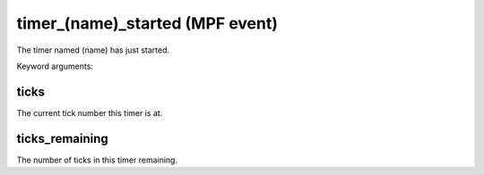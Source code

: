 timer_(name)_started (MPF event)
================================

The timer named (name) has just started.


Keyword arguments:

ticks
~~~~~
The current tick number this timer is at.

ticks_remaining
~~~~~~~~~~~~~~~
The number of ticks in this timer remaining.

